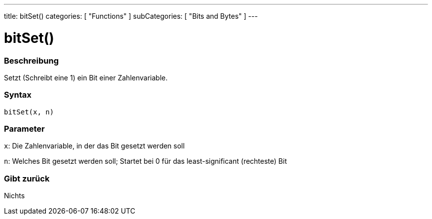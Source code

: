 ---
title: bitSet()
categories: [ "Functions" ]
subCategories: [ "Bits and Bytes" ]
---





= bitSet()


// OVERVIEW SECTION STARTS
[#overview]
--

[float]
=== Beschreibung
Setzt (Schreibt eine 1) ein Bit einer Zahlenvariable.
[%hardbreaks]


[float]
=== Syntax
`bitSet(x, n)`


[float]
=== Parameter
`x`: Die Zahlenvariable, in der das Bit gesetzt werden soll

`n`: Welches Bit gesetzt werden soll; Startet bei 0 für das least-significant (rechteste) Bit

[float]
=== Gibt zurück
Nichts

--
// OVERVIEW SECTION ENDS
